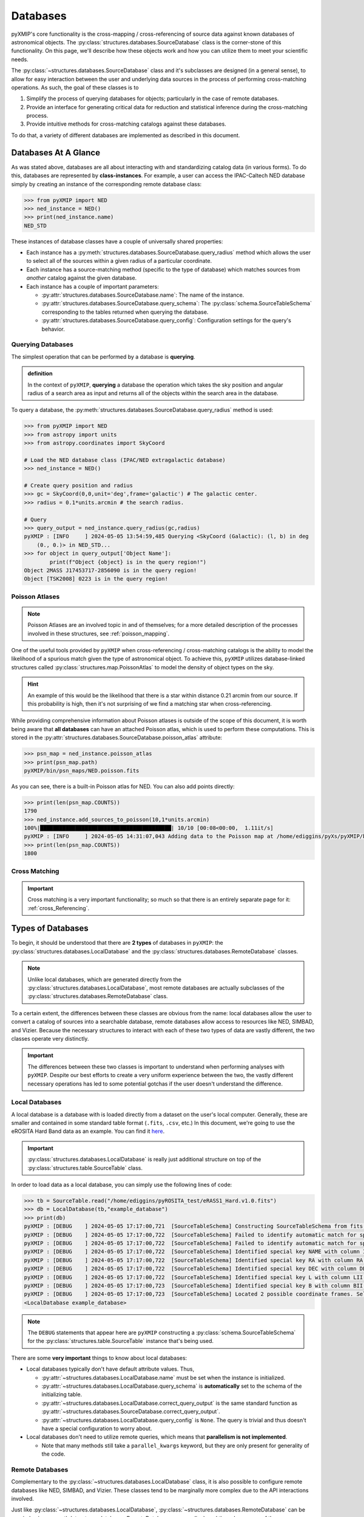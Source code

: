 .. _databases:
==========
Databases
==========

pyXMIP's core functionality is the cross-mapping / cross-referencing of source data against known databases of astronomical objects.
The :py:class:`structures.databases.SourceDatabase` class is the corner-stone of this functionality. On this page, we'll describe
how these objects work and how you can utilize them to meet your scientific needs.

The :py:class:`~structures.databases.SourceDatabase` class and it's subclasses are designed (in a general sense), to allow for easy
interaction between the user and underlying data sources in the process of performing cross-matching operations. As such, the goal of these
classes is to

1. Simplify the process of querying databases for objects; particularly in the case of remote databases.
2. Provide an interface for generating critical data for reduction and statistical inference during the cross-matching process.
3. Provide intuitive methods for cross-matching catalogs against these databases.

To do that, a variety of different databases are implemented as described in this document.

Databases At A Glance
---------------------

As was stated above, databases are all about interacting with and standardizing catalog data (in various forms). To do this, databases are represented
by **class-instances**. For example, a user can access the IPAC-Caltech NED database simply by creating an instance of the corresponding remote database class:

.. code-block:: python

    >>> from pyXMIP import NED
    >>> ned_instance = NED()
    >>> print(ned_instance.name)
    NED_STD

These instances of database classes have a couple of universally shared properties:

- Each instance has a :py:meth:`structures.databases.SourceDatabase.query_radius` method which allows the user to select all of the
  sources within a given radius of a particular coordinate.
- Each instance has a source-matching method (specific to the type of database) which matches sources from *another* catalog against
  the given database.
- Each instance has a couple of important parameters:

  - :py:attr:`structures.databases.SourceDatabase.name`: The name of the instance.
  - :py:attr:`structures.databases.SourceDatabase.query_schema`: The :py:class:`schema.SourceTableSchema` corresponding to the tables returned when querying the database.
  - :py:attr:`structures.databases.SourceDatabase.query_config`: Configuration settings for the query's behavior.

Querying Databases
++++++++++++++++++

The simplest operation that can be performed by a database is **querying**.

.. admonition:: definition

    In the context of ``pyXMIP``, **querying** a database the operation which takes the sky position and angular radius of a
    search area as input and returns all of the objects within the search area in the database.

To query a database, the :py:meth:`structures.databases.SourceDatabase.query_radius` method is used:

.. code-block:: python

    >>> from pyXMIP import NED
    >>> from astropy import units
    >>> from astropy.coordinates import SkyCoord

    # Load the NED database class (IPAC/NED extragalactic database)
    >>> ned_instance = NED()

    # Create query position and radius
    >>> gc = SkyCoord(0,0,unit='deg',frame='galactic') # The galactic center.
    >>> radius = 0.1*units.arcmin # the search radius.

    # Query
    >>> query_output = ned_instance.query_radius(gc,radius)
    pyXMIP : [INFO     ] 2024-05-05 13:54:59,485 Querying <SkyCoord (Galactic): (l, b) in deg
        (0., 0.)> in NED_STD...
    >>> for object in query_output['Object Name']:
            print(f"Object {object} is in the query region!")
    Object 2MASS J17453717-2856090 is in the query region!
    Object [TSK2008] 0223 is in the query region!


Poisson Atlases
+++++++++++++++

.. note::

    Poisson Atlases are an involved topic in and of themselves; for a more detailed description of the processes involved in these
    structures, see :ref:`poisson_mapping`.

One of the useful tools provided by ``pyXMIP`` when cross-referencing / cross-matching catalogs is the ability to model the likelihood of
a spurious match given the type of astronomical object. To achieve this, ``pyXMIP`` utilizes database-linked structures called :py:class:`structures.map.PoissonAtlas` to
model the density of object types on the sky.

.. hint::

    An example of this would be the likelihood that there is a star within distance 0.21 arcmin from our source. If this
    probability is high, then it's not surprising of we find a matching star when cross-referencing.

While providing comprehensive information about Poisson atlases is outside of the scope of this document, it is worth being aware that
**all databases** can have an attached Poisson atlas, which is used to perform these computations. This is stored in the :py:attr:`structures.databases.SourceDatabase.poisson_atlas`
attribute:

.. code-block:: python

    >>> psn_map = ned_instance.poisson_atlas
    >>> print(psn_map.path)
    pyXMIP/bin/psn_maps/NED.poisson.fits

As you can see, there is a built-in Poisson atlas for NED. You can also add points directly:

.. code-block:: python

    >>> print(len(psn_map.COUNTS))
    1790
    >>> ned_instance.add_sources_to_poisson(10,1*units.arcmin)
    100%|█████████████████████████████████████████| 10/10 [00:08<00:00,  1.11it/s]
    pyXMIP : [INFO     ] 2024-05-05 14:31:07,043 Adding data to the Poisson map at /home/ediggins/pyXs/pyXMIP/bin/psn_maps/NED.poisson.fits.
    >>> print(len(psn_map.COUNTS))
    1800

Cross Matching
++++++++++++++

.. important::

    Cross matching is a very important functionality; so much so that there is an entirely separate page for it: :ref:`cross_Referencing`.

Types of Databases
------------------

To begin, it should be understood that there are **2 types** of databases in ``pyXMIP``: the :py:class:`structures.databases.LocalDatabase` and the
:py:class:`structures.databases.RemoteDatabase` classes.

.. note::

    Unlike local databases, which are generated directly from the :py:class:`structures.databases.LocalDatabase`, most
    remote databases are actually subclasses of the :py:class:`structures.databases.RemoteDatabase` class.

To a certain extent, the differences between these classes are obvious from the name: local databases allow the user to convert a catalog of sources into a searchable
database, remote databases allow access to resources like NED, SIMBAD, and Vizier. Because the necessary structures to interact with each of these two types of data
are vastly different, the two classes operate very distinctly.

.. important::

    The differences between these two classes is important to understand when performing analyses with ``pyXMIP``. Despite our best
    efforts to create a very uniform experience between the two, the vastly different necessary operations has led to some potential gotchas
    if the user doesn't understand the difference.

Local Databases
+++++++++++++++

A local database is a database with is loaded directly from a dataset on the user's local computer. Generally, these are smaller and contained in some
standard table format (``.fits``, ``.csv``, etc.) In this document, we're going to use the eROSITA Hard Band data as an example.
You can find it `here <https://erosita.mpe.mpg.de/dr1/AllSkySurveyData_dr1/Catalogues_dr1/MerloniA_DR1/eRASS1_Hard.tar.gz>`_.

.. important::

    :py:class:`structures.databases.LocalDatabase` is really just additional structure on top of the :py:class:`structures.table.SourceTable` class.

In order to load data as a local database, you can simply use the following lines of code:

.. code-block:: python

    >>> tb = SourceTable.read("/home/ediggins/pyROSITA_test/eRASS1_Hard.v1.0.fits")
    >>> db = LocalDatabase(tb,"example_database")
    >>> print(db)
    pyXMIP : [DEBUG    ] 2024-05-05 17:17:00,721  [SourceTableSchema] Constructing SourceTableSchema from fits table.
    pyXMIP : [DEBUG    ] 2024-05-05 17:17:00,722  [SourceTableSchema] Failed to identify automatic match for special column Z.
    pyXMIP : [DEBUG    ] 2024-05-05 17:17:00,722  [SourceTableSchema] Failed to identify automatic match for special column TYPE.
    pyXMIP : [DEBUG    ] 2024-05-05 17:17:00,722  [SourceTableSchema] Identified special key NAME with column IAUNAME of the table.
    pyXMIP : [DEBUG    ] 2024-05-05 17:17:00,722  [SourceTableSchema] Identified special key RA with column RA of the table.
    pyXMIP : [DEBUG    ] 2024-05-05 17:17:00,722  [SourceTableSchema] Identified special key DEC with column DEC of the table.
    pyXMIP : [DEBUG    ] 2024-05-05 17:17:00,722  [SourceTableSchema] Identified special key L with column LII of the table.
    pyXMIP : [DEBUG    ] 2024-05-05 17:17:00,723  [SourceTableSchema] Identified special key B with column BII of the table.
    pyXMIP : [DEBUG    ] 2024-05-05 17:17:00,723  [SourceTableSchema] Located 2 possible coordinate frames. Selected ICRS as default.
    <LocalDatabase example_database>

.. note::

    The ``DEBUG`` statements that appear here are ``pyXMIP`` constructing a :py:class:`schema.SourceTableSchema` for the :py:class:`structures.table.SourceTable` instance
    that's being used.

There are some **very important** things to know about local databases:

- Local databases typically don't have default attribute values. Thus,

  - :py:attr:`~structures.databases.LocalDatabase.name` must be set when the instance is initialized.
  - :py:attr:`~structures.databases.LocalDatabase.query_schema` is **automatically** set to the schema of the initializing table.
  - :py:attr:`~structures.databases.LocalDatabase.correct_query_output` is the same standard function as :py:attr:`~structures.databases.SourceDatabase.correct_query_output`.
  - :py:attr:`~structures.databases.LocalDatabase.query_config` is ``None``. The query is trivial and thus doesn't have a special configuration to worry about.

- Local databases don't need to utilize remote queries, which means that **parallelism is not implemented**.

  - Note that many methods still take a ``parallel_kwargs`` keyword, but they are only present for generality of the code.

Remote Databases
++++++++++++++++

Complementary to the :py:class:`~structures.databases.LocalDatabase` class, it is also possible to configure remote databases like NED, SIMBAD, and Vizier.
These classes tend to be marginally more complex due to the API interactions involved.

Just like :py:class:`~structures.databases.LocalDatabase`, :py:class:`~structures.databases.RemoteDatabase` can be queried using :py:meth:`structures.databases.RemoteDatabase.query_radius`, and
they share many of the same parameters.

.. hint::

    Many of the most popular databases are built-in as subclasses of :py:class:`~structures.databases.RemoteDatabase`. If a desired database is not already
    written as a class, then the user many need to write a new database class.

Remote databases utilize all of the various defaults:

- :py:attr:`~structures.databases.LocalDatabase.name`: If the database is being used in default configuration, it will be ``<DB_NAME>_STD``, otherwise, it will be required like it is for local databases.
- :py:attr:`~structures.databases.LocalDatabase.query_schema` is set at the class level as a default. It almost never needs to be overridden.
- :py:attr:`~structures.databases.LocalDatabase.correct_query_output` is a purpose built method to standardize format.
- :py:attr:`~structures.databases.LocalDatabase.query_config` is ``None`` is a very useful tool for configuring the details of a given databases outputs.

Just like local databases, remote databases are **instances of a given database class**; for example, you can access the NED database via the built-in class
:py:class:`structures.databases.NED`.

.. hint::

    **What's the difference between the class and the instance?**

    For :py:class:`structures.databases.LocalDatabase`, the underlying class isn't very useful;
    you have to provide a table (during instantiation) and interact with the instance, not the class. For :py:class:`structures.databases.RemoteDatabase`, the picture
    isn't quite as simple; the underlying class represents a **default configuration** of the database while instances can represent various modifications of the underlying settings.

    Nonetheless, **you always need to work with instances, not classes**!

Let's look at the example shown at the top of this page:

.. code-block:: python

    >>> from pyXMIP import NED
    >>> from astropy import units
    >>> from astropy.coordinates import SkyCoord

    # Load the NED database class (IPAC/NED extragalactic database)
    >>> ned_instance = NED()

    # Create query position and radius
    >>> gc = SkyCoord(0,0,unit='deg',frame='galactic') # The galactic center.
    >>> radius = 0.1*units.arcmin # the search radius.

    # Query
    >>> query_output = ned_instance.query_radius(gc,radius)
    pyXMIP : [INFO     ] 2024-05-05 13:54:59,485 Querying <SkyCoord (Galactic): (l, b) in deg
        (0., 0.)> in NED_STD...
    >>> for object in query_output['Object Name']:
            print(f"Object {object} is in the query region!")
    Object 2MASS J17453717-2856090 is in the query region!
    Object [TSK2008] 0223 is in the query region!

Here, we see that the ``ned_instance`` object is a **blank instance** of the :py:class:`structures.databases.NED` database class. This is
the **default** instantiation of NED; but many things might be worth changing!

Unlike local databases, all of the built-in remote databases have **built-in Poisson Atlases**! These can be accessed directly by
calling the :py:attr:`structures.databases.RemoteDatabase.poisson_atlas`:

.. code-block:: python

    >>> import matplotlib.pyplot as plt

    >>> db = NED()
    >>> poisson_atlas = db.poisson_atlas

    >>> map = ps.get_map("IrS") # Fetch the IR sources PSN map.
    >>> map.plot(cmap='gnuplot')
    >>> plt.show()

.. image:: ../images/plots/databases_1.png

Differences to Know
+++++++++++++++++++

Now that we've gone through the two critical types of databases, it's worth summarizing the similarities
and differences between the two.

+---------------+--------------------------------------------------+--------------------------------------------------+
| Difference    | :py:class:`structures.databases.LocalDatabase`   | :py:class:`structures.databases.RemoteDatabase`  |
+===============+==================================================+==================================================+
| Poisson Maps  | Generated by individual instances, not built-in  | Classes have built-in Poisson Atlases.           |
+---------------+--------------------------------------------------+--------------------------------------------------+
| Schema        | Deduced from the source table used to build the  | Schema is either built-in or provided by hand.   |
|               | database.                                        |                                                  |
+---------------+--------------------------------------------------+--------------------------------------------------+
| Correction    | Specified by custom prescription if necessary.   | Generally built-in, can be custom built if needed|
+---------------+--------------------------------------------------+--------------------------------------------------+
| Query Config  | Not needed                                       | Optional, needed to make alterations to query.   |
+---------------+--------------------------------------------------+--------------------------------------------------+


Creating Custom Databases
-------------------------

In many cases, a combination of :py:class:`structures.databases.LocalDatabase` and the built-in databases are sufficient
for most cross matching needs; however, it may be the case that a new :py:class:`structures.databases.RemoteDatabase` needs to
be implemented for your use case or a specialized subclass of :py:class:`structures.databases.LocalDatabase` is needed.

In general, writing such custom classes is a non-trivial activity; however, we have put together the resources below to help
users achieve this goal with minimal stress.

Local Databases
+++++++++++++++

Because :py:class:`structures.databases.LocalDatabases` are rather simple classes, we do not provide a
template for generating subclasses. In all cases, the ``__init__()`` method needs to have the following form

.. code-block:: python

    def __init__(self, table, db_name, **kwargs):

        # Default behavior from standard LocalDatabase
        self.table = table
        super().__init__(db_name, query_schema=self.table.schema, **kwargs)

        # Additional custom code can go here.

There are only 3 methods in :py:class:`structures.databases.LocalDatabase`:

- ``source_match`` and ``source_match_memory`` are the core methods for cross-matching and, if edited, should
  follow the same conventions as the base class.
- ``_query_radius`` must also be present and, if altered, must maintain its call signature.

Beyond these 3 methods, you have total freedom over custom class implementations. You can simply
subclass :py:class:`structures.databases.LocalDatabase` and add new methods as need be.


Remote Databases
++++++++++++++++

Remote databases are far more complex to implement than their local counterparts. For remote databases, we encourage you to
work off of the following class template:

.. code-block:: python

    class _RemoteTemplate(RemoteDatabase):
    """
    Template of a custom RemoteDatabase class.
    """

    default_poisson_atlas_path = os.path.join(poisson_map_directory, "<class_name>.poisson.fits")
    default_query_config = {} #--> THIS SHOULD NEVER CHANGE. ADD _DatabaseConfigSetting's instead.
    default_query_schema = DEFAULT_SOURCE_SCHEMA_REGISTRY["<class_name>"]

    # -- Settings -- #
    query_config_setting_1 = _databaseConfigSetting(default='default')
    query_config_setting_2 = _databaseConfigSetting(default='default')

    def __init__(self, name="<class_name>_STD", **kwargs):
        super().__init__(name, **kwargs)

        self.config() # This can be renamed.

    def config_ned(self):

        # This is where you should take all of the _databaseConfigSetting's you've got implemented
        # and use them to actually modify the behavior of your querying system.

        # When you're using an Astro-query based system, you can usually just change the class parameters in that package.

    def default_correct_query_output(self, table):

        # Make alterations as necessary to standardize format #

        table = super().default_correct_query_output(table)

        return table

    def _query_radius(self, position, radius):
        """
        Query the remote database at the specified position and pull all sources within a given radius.

        Parameters
        ----------
        position: :py:class:`astropy.coordinates.SkyCoord`
            The position at which to query.
        radius: :py:class:`astropy.units.Quantity`
            The angular area about which to query.

        Returns
        -------
        :py:class:`astropy.table.Table`
        """
        # -- Attempt the query -- #
        try:
            output = SourceTable(your_custom_query_code(position,radius))
        except requests.exceptions.ConnectionError:
            raise DatabaseError(
                f"Failed to complete query [{position},{radius}] to NED due to timeout."
            )

        # -- return data if valid -- #
        output.schema = self.query_schema
        return output

Additional methods can be added as you see fit. We also encourage you to read the Developer Information section of this
page.

---

Developer Information
---------------------

For developers working on this project, there is some additional, in-depth information
worth keeping in mind when writing code.

Query Schema
++++++++++++

For remote databases, there should **always** be a custom :py:class:`schema.SourceTableSchema` associated with the output
from the default configuration of that database. If users want to alter defaults in such a way as to break that functionality,
they will need to provide their own version of the schema. Built-in schema should be included in the ``/bin/builtin_schema` directory
and follow the standard naming convention used there.

.. hint::

    While you can get away without adding all of the possible detail to a given schema, we highly encourage
    creating comprehensive / complete schema.

Query Configurations
++++++++++++++++++++

In the template shown above, we include the ``self.config()`` method. In cases where you are writing a custom class, this should
be used to modify the underlying query backend to account for the configuration settings. Each configuration setting is a
descriptor instance (``_databaseConfigSetting``) which looks up its value in the ``self.query_config`` dictionary.

Output Standardization
++++++++++++++++++++++

One of the typical issues faced when developing database classes is that the output table is not generally in a state
which meets our formatting requirements for use with other databases.
